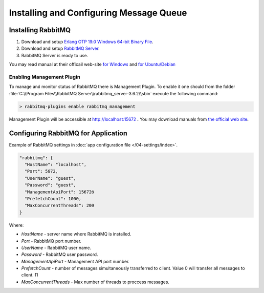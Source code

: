 Installing and Configuring Message Queue
========================================

Installing RabbitMQ
-------------------

#. Download and setup `Erlang OTP 19.0 Windows 64-bit Binary File <http://www.erlang.org/download.html>`_.
#. Download and setup `RabbitMQ Server <https://www.rabbitmq.com/download.html>`_.
#. RabbitMQ Server is ready to use.

You may read manual at their officail web-site  `for Windows <https://www.rabbitmq.com/install-windows.html>`_
and `for Ubuntu/Debian <https://www.rabbitmq.com/install-debian.html>`_


Enabling Management Plugin
~~~~~~~~~~~~~~~~~~~~~~~~~~

To manage and monitor status of RabbitMQ there is Management Plugin.
To enable it one should from the folder :file:`C:\\Program Files\\RabbitMQ Server\\rabbitmq_server-3.6.2\\sbin` execute the following command:

.. code-block:: bash

    > rabbitmq-plugins enable rabbitmq_management

Management Plugin will be accessible at http://localhost:15672 .
You may download manuals from `the official web site <https://www.rabbitmq.com/management.html>`_.


.. _queue-settings:

Configuring RabbitMQ for Application
------------------------------------

Example of RabbitMQ settings in :doc:`app configuration file </04-settings/index>`.

.. code-block:: javascript

    "rabbitmq": {
      "HostName": "localhost",
      "Port": 5672,
      "UserName": "guest",
      "Password": "guest",
      "ManagementApiPort": 15672б
      "PrefetchCount": 1000,
      "MaxConcurrentThreads": 200
    }

Where:

* *HostName* - server name where RabbitMQ is installed.
* *Port* - RabbitMQ port number.
* *UserName* - RabbitMQ user name.
* *Password* - RabbitMQ user password.
* *ManagementApiPort* - Management API port number.
* *PrefetchCount* - number of messages simultaneously transferred to client. Value 0 will transfer all messages to client. П
* *MaxConcurrentThreads* - Max number of threads to proccess messages.
